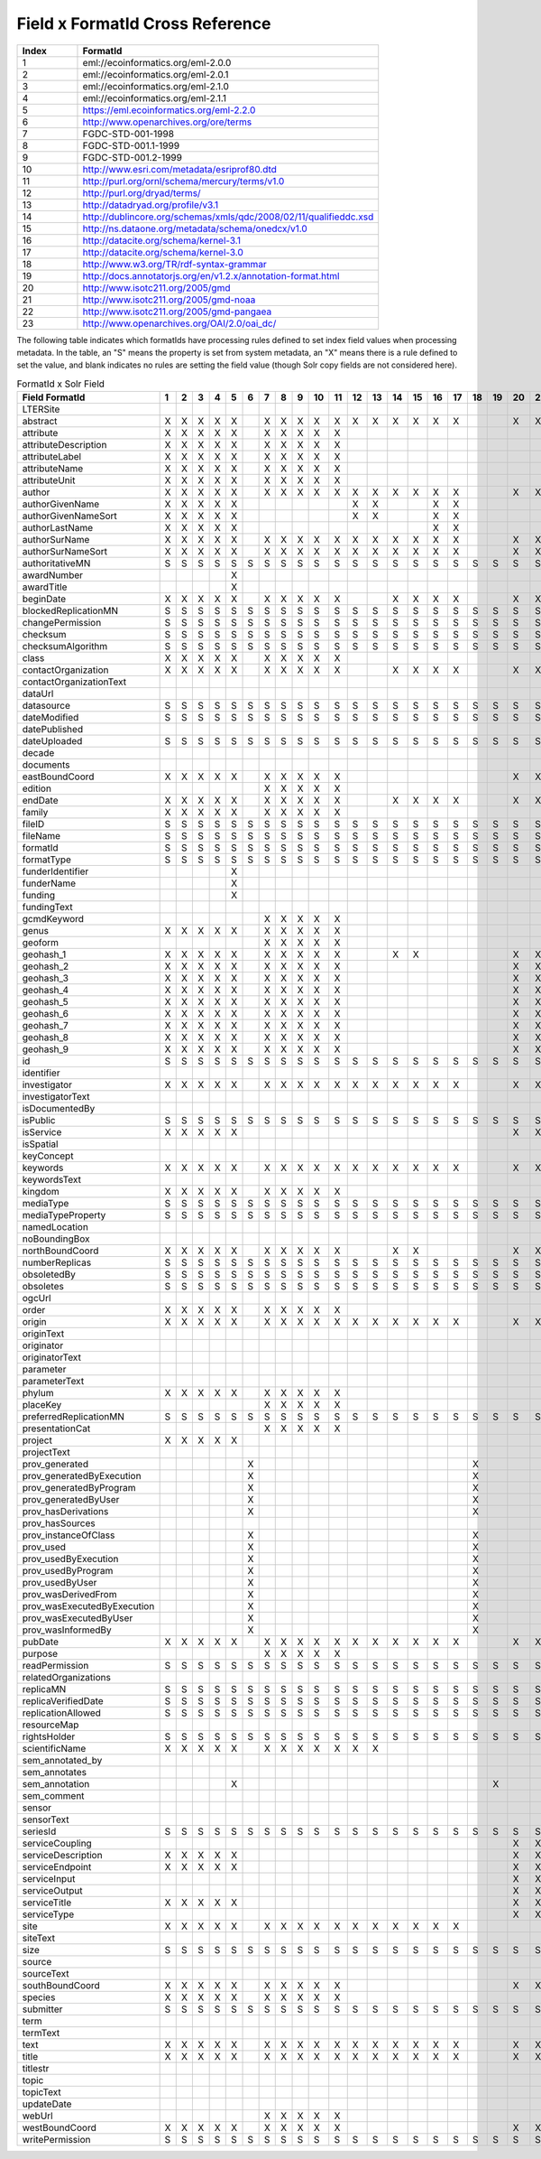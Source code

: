 

Field x FormatId Cross Reference
================================

.. list-table::
   :header-rows: 1
   :widths: 1 5

   * - Index
     - FormatId
   * - 1
     - eml://ecoinformatics.org/eml-2.0.0
   * - 2
     - eml://ecoinformatics.org/eml-2.0.1
   * - 3
     - eml://ecoinformatics.org/eml-2.1.0
   * - 4
     - eml://ecoinformatics.org/eml-2.1.1
   * - 5
     - https://eml.ecoinformatics.org/eml-2.2.0
   * - 6
     - http://www.openarchives.org/ore/terms
   * - 7
     - FGDC-STD-001-1998
   * - 8
     - FGDC-STD-001.1-1999
   * - 9
     - FGDC-STD-001.2-1999
   * - 10
     - http://www.esri.com/metadata/esriprof80.dtd
   * - 11
     - http://purl.org/ornl/schema/mercury/terms/v1.0
   * - 12
     - http://purl.org/dryad/terms/
   * - 13
     - http://datadryad.org/profile/v3.1
   * - 14
     - http://dublincore.org/schemas/xmls/qdc/2008/02/11/qualifieddc.xsd
   * - 15
     - http://ns.dataone.org/metadata/schema/onedcx/v1.0
   * - 16
     - http://datacite.org/schema/kernel-3.1
   * - 17
     - http://datacite.org/schema/kernel-3.0
   * - 18
     - http://www.w3.org/TR/rdf-syntax-grammar
   * - 19
     - http://docs.annotatorjs.org/en/v1.2.x/annotation-format.html
   * - 20
     - http://www.isotc211.org/2005/gmd
   * - 21
     - http://www.isotc211.org/2005/gmd-noaa
   * - 22
     - http://www.isotc211.org/2005/gmd-pangaea
   * - 23
     - http://www.openarchives.org/OAI/2.0/oai_dc/
   


The following table indicates which formatIds have processing rules defined to set index field values when processing
metadata. In the table, an "S" means the property is set from system metadata, an "X" means there is a rule defined
to set the value, and blank indicates no rules are setting the field value (though Solr copy fields are not considered
here).

.. csv-table:: FormatId x Solr Field
   :header: Field \ FormatId,"1","2","3","4","5","6","7","8","9","10","11","12","13","14","15","16","17","18","19","20","21","22","23"

   LTERSite, , , , , , , , , , , , , , , , , , , , , , , 
   abstract,X,X,X,X,X, ,X,X,X,X,X,X,X,X,X,X,X, , ,X,X,X,X
   attribute,X,X,X,X,X, ,X,X,X,X,X, , , , , , , , , , , , 
   attributeDescription,X,X,X,X,X, ,X,X,X,X,X, , , , , , , , , , , , 
   attributeLabel,X,X,X,X,X, ,X,X,X,X,X, , , , , , , , , , , , 
   attributeName,X,X,X,X,X, ,X,X,X,X,X, , , , , , , , , , , , 
   attributeUnit,X,X,X,X,X, ,X,X,X,X,X, , , , , , , , , , , , 
   author,X,X,X,X,X, ,X,X,X,X,X,X,X,X,X,X,X, , ,X,X,X,X
   authorGivenName,X,X,X,X,X, , , , , , ,X,X, , ,X,X, , , , , , 
   authorGivenNameSort,X,X,X,X,X, , , , , , ,X,X, , ,X,X, , , , , , 
   authorLastName,X,X,X,X,X, , , , , , , , , , ,X,X, , , , , , 
   authorSurName,X,X,X,X,X, ,X,X,X,X,X,X,X,X,X,X,X, , ,X,X,X,X
   authorSurNameSort,X,X,X,X,X, ,X,X,X,X,X,X,X,X,X,X,X, , ,X,X,X,X
   authoritativeMN,S,S,S,S,S,S,S,S,S,S,S,S,S,S,S,S,S,S,S,S,S,S,S
   awardNumber, , , , ,X, , , , , , , , , , , , , , , , , , 
   awardTitle, , , , ,X, , , , , , , , , , , , , , , , , , 
   beginDate,X,X,X,X,X, ,X,X,X,X,X, , ,X,X,X,X, , ,X,X,X, 
   blockedReplicationMN,S,S,S,S,S,S,S,S,S,S,S,S,S,S,S,S,S,S,S,S,S,S,S
   changePermission,S,S,S,S,S,S,S,S,S,S,S,S,S,S,S,S,S,S,S,S,S,S,S
   checksum,S,S,S,S,S,S,S,S,S,S,S,S,S,S,S,S,S,S,S,S,S,S,S
   checksumAlgorithm,S,S,S,S,S,S,S,S,S,S,S,S,S,S,S,S,S,S,S,S,S,S,S
   class,X,X,X,X,X, ,X,X,X,X,X, , , , , , , , , , , , 
   contactOrganization,X,X,X,X,X, ,X,X,X,X,X, , ,X,X,X,X, , ,X,X,X,X
   contactOrganizationText, , , , , , , , , , , , , , , , , , , , , , , 
   dataUrl, , , , , , , , , , , , , , , , , , , , , , , 
   datasource,S,S,S,S,S,S,S,S,S,S,S,S,S,S,S,S,S,S,S,S,S,S,S
   dateModified,S,S,S,S,S,S,S,S,S,S,S,S,S,S,S,S,S,S,S,S,S,S,S
   datePublished, , , , , , , , , , , , , , , , , , , , , , , 
   dateUploaded,S,S,S,S,S,S,S,S,S,S,S,S,S,S,S,S,S,S,S,S,S,S,S
   decade, , , , , , , , , , , , , , , , , , , , , , , 
   documents, , , , , , , , , , , , , , , , , , , , , , , 
   eastBoundCoord,X,X,X,X,X, ,X,X,X,X,X, , , , , , , , ,X,X,X, 
   edition, , , , , , ,X,X,X,X,X, , , , , , , , , , , , 
   endDate,X,X,X,X,X, ,X,X,X,X,X, , ,X,X,X,X, , ,X,X,X, 
   family,X,X,X,X,X, ,X,X,X,X,X, , , , , , , , , , , , 
   fileID,S,S,S,S,S,S,S,S,S,S,S,S,S,S,S,S,S,S,S,S,S,S,S
   fileName,S,S,S,S,S,S,S,S,S,S,S,S,S,S,S,S,S,S,S,S,S,S,S
   formatId,S,S,S,S,S,S,S,S,S,S,S,S,S,S,S,S,S,S,S,S,S,S,S
   formatType,S,S,S,S,S,S,S,S,S,S,S,S,S,S,S,S,S,S,S,S,S,S,S
   funderIdentifier, , , , ,X, , , , , , , , , , , , , , , , , , 
   funderName, , , , ,X, , , , , , , , , , , , , , , , , , 
   funding, , , , ,X, , , , , , , , , , , , , , , , , , 
   fundingText, , , , , , , , , , , , , , , , , , , , , , , 
   gcmdKeyword, , , , , , ,X,X,X,X,X, , , , , , , , , , , , 
   genus,X,X,X,X,X, ,X,X,X,X,X, , , , , , , , , , , , 
   geoform, , , , , , ,X,X,X,X,X, , , , , , , , , , , , 
   geohash_1,X,X,X,X,X, ,X,X,X,X,X, , ,X,X, , , , ,X,X,X, 
   geohash_2,X,X,X,X,X, ,X,X,X,X,X, , , , , , , , ,X,X,X, 
   geohash_3,X,X,X,X,X, ,X,X,X,X,X, , , , , , , , ,X,X,X, 
   geohash_4,X,X,X,X,X, ,X,X,X,X,X, , , , , , , , ,X,X,X, 
   geohash_5,X,X,X,X,X, ,X,X,X,X,X, , , , , , , , ,X,X,X, 
   geohash_6,X,X,X,X,X, ,X,X,X,X,X, , , , , , , , ,X,X,X, 
   geohash_7,X,X,X,X,X, ,X,X,X,X,X, , , , , , , , ,X,X,X, 
   geohash_8,X,X,X,X,X, ,X,X,X,X,X, , , , , , , , ,X,X,X, 
   geohash_9,X,X,X,X,X, ,X,X,X,X,X, , , , , , , , ,X,X,X, 
   id,S,S,S,S,S,S,S,S,S,S,S,S,S,S,S,S,S,S,S,S,S,S,S
   identifier, , , , , , , , , , , , , , , , , , , , , , , 
   investigator,X,X,X,X,X, ,X,X,X,X,X,X,X,X,X,X,X, , ,X,X,X,X
   investigatorText, , , , , , , , , , , , , , , , , , , , , , , 
   isDocumentedBy, , , , , , , , , , , , , , , , , , , , , , , 
   isPublic,S,S,S,S,S,S,S,S,S,S,S,S,S,S,S,S,S,S,S,S,S,S,S
   isService,X,X,X,X,X, , , , , , , , , , , , , , ,X,X,X, 
   isSpatial, , , , , , , , , , , , , , , , , , , , , , , 
   keyConcept, , , , , , , , , , , , , , , , , , , , , , , 
   keywords,X,X,X,X,X, ,X,X,X,X,X,X,X,X,X,X,X, , ,X,X,X,X
   keywordsText, , , , , , , , , , , , , , , , , , , , , , , 
   kingdom,X,X,X,X,X, ,X,X,X,X,X, , , , , , , , , , , , 
   mediaType,S,S,S,S,S,S,S,S,S,S,S,S,S,S,S,S,S,S,S,S,S,S,S
   mediaTypeProperty,S,S,S,S,S,S,S,S,S,S,S,S,S,S,S,S,S,S,S,S,S,S,S
   namedLocation, , , , , , , , , , , , , , , , , , , , , , , 
   noBoundingBox, , , , , , , , , , , , , , , , , , , , , , , 
   northBoundCoord,X,X,X,X,X, ,X,X,X,X,X, , ,X,X, , , , ,X,X,X, 
   numberReplicas,S,S,S,S,S,S,S,S,S,S,S,S,S,S,S,S,S,S,S,S,S,S,S
   obsoletedBy,S,S,S,S,S,S,S,S,S,S,S,S,S,S,S,S,S,S,S,S,S,S,S
   obsoletes,S,S,S,S,S,S,S,S,S,S,S,S,S,S,S,S,S,S,S,S,S,S,S
   ogcUrl, , , , , , , , , , , , , , , , , , , , , , , 
   order,X,X,X,X,X, ,X,X,X,X,X, , , , , , , , , , , , 
   origin,X,X,X,X,X, ,X,X,X,X,X,X,X,X,X,X,X, , ,X,X,X,X
   originText, , , , , , , , , , , , , , , , , , , , , , , 
   originator, , , , , , , , , , , , , , , , , , , , , , ,X
   originatorText, , , , , , , , , , , , , , , , , , , , , , , 
   parameter, , , , , , , , , , , , , , , , , , , , , , , 
   parameterText, , , , , , , , , , , , , , , , , , , , , , , 
   phylum,X,X,X,X,X, ,X,X,X,X,X, , , , , , , , , , , , 
   placeKey, , , , , , ,X,X,X,X,X, , , , , , , , , , , , 
   preferredReplicationMN,S,S,S,S,S,S,S,S,S,S,S,S,S,S,S,S,S,S,S,S,S,S,S
   presentationCat, , , , , , ,X,X,X,X,X, , , , , , , , , , , , 
   project,X,X,X,X,X, , , , , , , , , , , , , , , , , , 
   projectText, , , , , , , , , , , , , , , , , , , , , , , 
   prov_generated, , , , , ,X, , , , , , , , , , , ,X, , , , , 
   prov_generatedByExecution, , , , , ,X, , , , , , , , , , , ,X, , , , , 
   prov_generatedByProgram, , , , , ,X, , , , , , , , , , , ,X, , , , , 
   prov_generatedByUser, , , , , ,X, , , , , , , , , , , ,X, , , , , 
   prov_hasDerivations, , , , , ,X, , , , , , , , , , , ,X, , , , , 
   prov_hasSources, , , , , , , , , , , , , , , , , , , , , , , 
   prov_instanceOfClass, , , , , ,X, , , , , , , , , , , ,X, , , , , 
   prov_used, , , , , ,X, , , , , , , , , , , ,X, , , , , 
   prov_usedByExecution, , , , , ,X, , , , , , , , , , , ,X, , , , , 
   prov_usedByProgram, , , , , ,X, , , , , , , , , , , ,X, , , , , 
   prov_usedByUser, , , , , ,X, , , , , , , , , , , ,X, , , , , 
   prov_wasDerivedFrom, , , , , ,X, , , , , , , , , , , ,X, , , , , 
   prov_wasExecutedByExecution, , , , , ,X, , , , , , , , , , , ,X, , , , , 
   prov_wasExecutedByUser, , , , , ,X, , , , , , , , , , , ,X, , , , , 
   prov_wasInformedBy, , , , , ,X, , , , , , , , , , , ,X, , , , , 
   pubDate,X,X,X,X,X, ,X,X,X,X,X,X,X,X,X,X,X, , ,X,X,X,X
   purpose, , , , , , ,X,X,X,X,X, , , , , , , , , , , , 
   readPermission,S,S,S,S,S,S,S,S,S,S,S,S,S,S,S,S,S,S,S,S,S,S,S
   relatedOrganizations, , , , , , , , , , , , , , , , , , , , , , , 
   replicaMN,S,S,S,S,S,S,S,S,S,S,S,S,S,S,S,S,S,S,S,S,S,S,S
   replicaVerifiedDate,S,S,S,S,S,S,S,S,S,S,S,S,S,S,S,S,S,S,S,S,S,S,S
   replicationAllowed,S,S,S,S,S,S,S,S,S,S,S,S,S,S,S,S,S,S,S,S,S,S,S
   resourceMap, , , , , , , , , , , , , , , , , , , , , , , 
   rightsHolder,S,S,S,S,S,S,S,S,S,S,S,S,S,S,S,S,S,S,S,S,S,S,S
   scientificName,X,X,X,X,X, ,X,X,X,X,X,X,X, , , , , , , , , , 
   sem_annotated_by, , , , , , , , , , , , , , , , , , , , , , , 
   sem_annotates, , , , , , , , , , , , , , , , , , , , , , , 
   sem_annotation, , , , ,X, , , , , , , , , , , , , ,X, , , , 
   sem_comment, , , , , , , , , , , , , , , , , , , , , , , 
   sensor, , , , , , , , , , , , , , , , , , , , , , , 
   sensorText, , , , , , , , , , , , , , , , , , , , , , , 
   seriesId,S,S,S,S,S,S,S,S,S,S,S,S,S,S,S,S,S,S,S,S,S,S,S
   serviceCoupling, , , , , , , , , , , , , , , , , , , ,X,X,X, 
   serviceDescription,X,X,X,X,X, , , , , , , , , , , , , , ,X,X,X, 
   serviceEndpoint,X,X,X,X,X, , , , , , , , , , , , , , ,X,X,X,X
   serviceInput, , , , , , , , , , , , , , , , , , , ,X,X,X, 
   serviceOutput, , , , , , , , , , , , , , , , , , , ,X,X,X, 
   serviceTitle,X,X,X,X,X, , , , , , , , , , , , , , ,X,X,X, 
   serviceType, , , , , , , , , , , , , , , , , , , ,X,X,X, 
   site,X,X,X,X,X, ,X,X,X,X,X,X,X,X,X,X,X, , , , , , 
   siteText, , , , , , , , , , , , , , , , , , , , , , , 
   size,S,S,S,S,S,S,S,S,S,S,S,S,S,S,S,S,S,S,S,S,S,S,S
   source, , , , , , , , , , , , , , , , , , , , , , , 
   sourceText, , , , , , , , , , , , , , , , , , , , , , , 
   southBoundCoord,X,X,X,X,X, ,X,X,X,X,X, , , , , , , , ,X,X,X, 
   species,X,X,X,X,X, ,X,X,X,X,X, , , , , , , , , , , , 
   submitter,S,S,S,S,S,S,S,S,S,S,S,S,S,S,S,S,S,S,S,S,S,S,S
   term, , , , , , , , , , , , , , , , , , , , , , , 
   termText, , , , , , , , , , , , , , , , , , , , , , , 
   text,X,X,X,X,X, ,X,X,X,X,X,X,X,X,X,X,X, , ,X,X,X,X
   title,X,X,X,X,X, ,X,X,X,X,X,X,X,X,X,X,X, , ,X,X,X,X
   titlestr, , , , , , , , , , , , , , , , , , , , , , , 
   topic, , , , , , , , , , , , , , , , , , , , , , , 
   topicText, , , , , , , , , , , , , , , , , , , , , , , 
   updateDate, , , , , , , , , , , , , , , , , , , , , , , 
   webUrl, , , , , , ,X,X,X,X,X, , , , , , , , , , , , 
   westBoundCoord,X,X,X,X,X, ,X,X,X,X,X, , , , , , , , ,X,X,X, 
   writePermission,S,S,S,S,S,S,S,S,S,S,S,S,S,S,S,S,S,S,S,S,S,S,S
   


